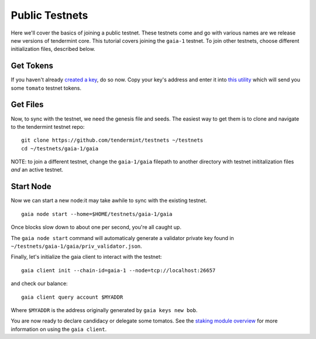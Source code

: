 Public Testnets
===============

Here we'll cover the basics of joining a public testnet. These testnets
come and go with various names are we release new versions of tendermint
core. This tutorial covers joining the  ``gaia-1`` testnet. To join
other testnets, choose different initialization files, described below.

Get Tokens
----------

If you haven't already `created a key <../key-management.html>`__,
do so now. Copy your key's address and enter it into
`this utility <http://www.cosmosvalidators.com/>`__ which will send you
some ``tomato`` testnet tokens.

Get Files
---------

Now, to sync with the testnet, we need the genesis file and seeds. The
easiest way to get them is to clone and navigate to the tendermint
testnet repo:

::

    git clone https://github.com/tendermint/testnets ~/testnets
    cd ~/testnets/gaia-1/gaia

NOTE: to join a different testnet, change the ``gaia-1/gaia`` filepath
to another directory with testnet inititalization files *and* an
active testnet.

Start Node
----------

Now we can start a new node:it may take awhile to sync with the
existing testnet.

::

    gaia node start --home=$HOME/testnets/gaia-1/gaia

Once blocks slow down to about one per second, you're all caught up.

The ``gaia node start`` command will automaticaly generate a validator
private key found in ``~/testnets/gaia-1/gaia/priv_validator.json``.

Finally, let's initialize the gaia client to interact with the testnet:

::

    gaia client init --chain-id=gaia-1 --node=tcp://localhost:26657

and check our balance:

::

    gaia client query account $MYADDR

Where ``$MYADDR`` is the address originally generated by ``gaia keys new bob``.

You are now ready to declare candidacy or delegate some tomatos. See the
`staking module overview <./staking-module.html>`__ for more information
on using the ``gaia client``.
